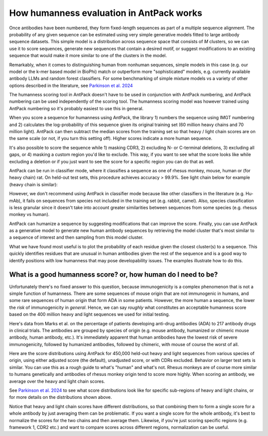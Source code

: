 How humanness evaluation in AntPack works
===============================================

Once antibodies have been numbered, they form fixed-length
sequences as part of a multiple sequence alignment. The
probability of any given sequence can be estimated using
very simple generative models fitted to large antibody
sequence datasets. This simple model is a distribution across
sequence space that consists of *M* clusters, so we can use it
to score sequences, generate new sequences that contain a desired
motif, or suggest modifications to an existing sequence that would
make it more similar to one of the clusters in the model.

Remarkably, when it comes to distinguishing
human from nonhuman sequences, simple models in this case
(e.g. our model or the k-mer based model in BioPhi)
match or outperform more "sophisticated" models, e.g.
currently available antibody LLMs and random forest
classifiers. For some benchmarking of simple mixture models
vs a variety of other options described in the literature,
see `Parkinson et al. 2024 <https://www.biorxiv.org/content/10.1101/2024.01.27.577555v3.abstract>`_

The humanness scoring tool in AntPack doesn't have to be used
in conjunction with AntPack numbering, and AntPack numbering
can be used independently of the scoring tool. The humanness
scoring model was however trained using AntPack numbering so
it's probably easiest to use this in general.

When you score a sequence for humanness using AntPack, the
library 1) numbers the sequence using IMGT numbering and 2)
calculates the log-probability of this sequence given its
original training set (60 million heavy chains and 70 million
light). AntPack can then subtract the median scores from the
training set so that heavy / light chain scores are on the
same scale (or not, if you turn this setting off). Higher
scores indicate a more human sequence.

It's also possible to score the sequence while 1) masking CDR3,
2) excluding N- or C-terminal deletions, 3) excluding all gaps,
or 4) masking a custom region you'd like to exclude.
This way, if you want to see what the score looks like while
excluding a deletion or if you just want to see the score for
a specific region you can do that as well.

AntPack can be run in classifier mode, where it classifies
a sequence as one of rhesus monkey, mouse, human or (for heavy chain)
rat. On held-out test sets, this procedure achieves accuracy > 99.9%.
See light chain below for example (heavy chain is similar):

.. image:: images/light_classifier_scores.png
   :width: 600
   :alt: Light classifier scores

However, we don't recommend using AntPack in classifier mode because
like other classifiers in the literature (e.g. Hu-mAb), it fails on
sequences from species not included in the training set (e.g. rabbit,
camel). Also, species classification is less granular since it doesn't
take into account greater similarities between sequences from some
species (e.g. rhesus monkey vs human).

AntPack can humanize a sequence by suggesting modifications that
can improve the score. Finally, you can use AntPack as a generative
model to generate new human antibody sequences by retrieving the
model cluster that's most similar to a sequence of interest and then
sampling from this model cluster.

What we have found most useful is to plot the probability of each
residue given the closest cluster(s) to a sequence. This quickly
identifies residues that are unusual in human antibodies given
the rest of the sequence and is a good way to identify positions
with low humanness that may pose developability issues. The
examples illustrate how to do this.


What is a good humanness score? or, how human do I need to be?
---------------------------------------------------------------

Unfortunately there's no fixed answer to this question, because
immunogenicity is a complex phenomenon that is not a simple
function of humanness. There are some sequences of
mouse origin that are not immunogenic in humans, and some rare
sequences of human origin that form ADA in some patients. However,
the more human a sequence, the lower the *risk* of immunogenicity in
*general*. Hence, we can say *roughly* what constitutes an acceptable
humanness score based on the 400 million heavy and light sequences we
used for initial testing.

Here's data from Marks et al. on the percentage of patients
developing anti-drug antibodies (ADA) to 217 antibody drugs
in clinical trials. The antibodies are grouped by species of
origin (e.g. mouse antibody, humanized or chimeric mouse antibody,
human antibody, etc.). It's immediately apparent that human antibodies
have the lowest risk of severe immunogenicity, followed by
humanized antibodies, followed by chimeric, with mouse of course the
worst of all.

.. image:: images/species_vs_ada.png
   :width: 600
   :alt: Origin by species vs ADA in humans


Here are the score distributions using AntPack for 450,000 held-out
heavy and light sequences from various species of origin, using either adjusted
score (the default), unadjusted score, or with CDRs excluded. Behavior
on larger test sets is similar. You
can use this as a rough guide to what's "human" and what's not. Rhesus
monkeys are of course more similar to humans genetically and antibodies
of rhesus monkey origin tend to score more highly. When scoring an antibody,
we average over the heavy and light chain scores.

.. image:: images/heavy_scores_vs_species.png
   :width: 600
   :alt: AntPack heavy chain humanness score vs species of origin.

.. image:: images/light_scores_vs_species.png
   :width: 600
   :alt: AntPack light chain humanness score vs species of origin.

See `Parkinson et al. 2024 <https://www.biorxiv.org/content/10.1101/2024.01.27.577555v3.abstract>`_
to see what score distributions look like for specific sub-regions
of heavy and light chains, or for more details on the distributions shown
above.

Notice that heavy and light chain scores have different distributions,
so that combining them to form a single score for a whole antibody
by just averaging them can be problematic. If you want a single
score for the whole antibody, it's best to normalize the scores
for the two chains and then average them. Likewise, if you're
just scoring specific regions (e.g. framework 1, CDR2 etc.) and
want to compare scores across different regions, normalization
can be useful.
